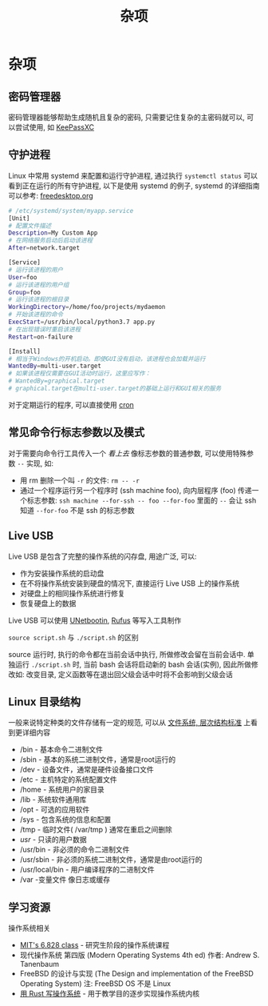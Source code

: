 #+TITLE: 杂项

* 杂项

** 密码管理器

密码管理器能够帮助生成随机且复杂的密码, 只需要记住复杂的主密码就可以, 可以尝试使用, 如 [[https://keepassxc.org/][KeePassXC]]

** 守护进程

Linux 中常用 systemd 来配置和运行守护进程, 通过执行 =systemctl status= 可以看到正在运行的所有守护进程, 以下是使用 systemd 的例子, systemd 的详细指南可以参考: [[https://www.freedesktop.org/software/systemd/man/systemd.service.html][freedesktop.org]]

#+begin_src sh
# /etc/systemd/system/myapp.service
[Unit]
# 配置文件描述
Description=My Custom App
# 在网络服务启动后启动该进程
After=network.target

[Service]
# 运行该进程的用户
User=foo
# 运行该进程的用户组
Group=foo
# 运行该进程的根目录
WorkingDirectory=/home/foo/projects/mydaemon
# 开始该进程的命令
ExecStart=/usr/bin/local/python3.7 app.py
# 在出现错误时重启该进程
Restart=on-failure

[Install]
# 相当于Windows的开机启动。即使GUI没有启动，该进程也会加载并运行
WantedBy=multi-user.target
# 如果该进程仅需要在GUI活动时运行，这里应写作：
# WantedBy=graphical.target
# graphical.target在multi-user.target的基础上运行和GUI相关的服务
#+end_src

对于定期运行的程序, 可以直接使用 [[http://man7.org/linux/man-pages/man8/cron.8.html][cron]]

** 常见命令行标志参数以及模式

对于需要向命令行工具传入一个 /看上去/ 像标志参数的普通参数, 可以使用特殊参数 =--= 实现, 如:

- 用 rm 删除一个叫 =-r= 的文件: =rm -- -r=
- 通过一个程序运行另一个程序时 (ssh machine foo), 向内层程序 (foo) 传递一个标志参数: =ssh machine --for-ssh -- foo --for-foo= 里面的 =--= 会让 ssh 知道 =--for-foo= 不是 ssh 的标志参数

** Live USB

Live USB 是包含了完整的操作系统的闪存盘, 用途广泛, 可以:

- 作为安装操作系统的启动盘
- 在不将操作系统安装到硬盘的情况下, 直接运行 Live USB 上的操作系统
- 对硬盘上的相同操作系统进行修复
- 恢复硬盘上的数据

Live USB 可以使用 [[https://unetbootin.github.io/][UNetbootin]], [[https://github.com/pbatard/rufus][Rufus]] 等写入工具制作

=source script.sh= 与 =./script.sh= 的区别

source 运行时, 执行的命令都在当前会话中执行, 所做修改会留在当前会话中. 单独运行 =./script.sh= 时, 当前 bash 会话将启动新的 bash 会话(实例), 因此所做修改如: 改变目录, 定义函数等在退出回父级会话中时将不会影响到父级会话

** Linux 目录结构

一般来说特定种类的文件存储有一定的规范, 可以从 [[https://en.wikipedia.org/wiki/Filesystem_Hierarchy_Standard][文件系统, 层次结构标准]] 上看到更详细内容

- /bin - 基本命令二进制文件
- /sbin - 基本的系统二进制文件，通常是root运行的
- /dev - 设备文件，通常是硬件设备接口文件
- /etc - 主机特定的系统配置文件
- /home - 系统用户的家目录
- /lib - 系统软件通用库
- /opt - 可选的应用软件
- /sys - 包含系统的信息和配置
- /tmp - 临时文件( /var/tmp ) 通常在重启之间删除
- /usr/ - 只读的用户数据
- /usr/bin - 非必须的命令二进制文件
- /usr/sbin - 非必须的系统二进制文件，通常是由root运行的
- /usr/local/bin - 用户编译程序的二进制文件
- /var -变量文件 像日志或缓存

** 学习资源

操作系统相关

- [[https://pdos.csail.mit.edu/6.828/][MIT's 6.828 class]] - 研究生阶段的操作系统课程
- 现代操作系统 第四版 (Modern Operating Systems 4th ed) 作者: Andrew S. Tanenbaum
- FreeBSD 的设计与实现 (The Design and implementation of the FreeBSD Operating System) 注: FreeBSD OS 不是 Linux
- [[https://os.phil-opp.com/][用 Rust 写操作系统]] - 用于教学目的逐步实现操作系统内核
